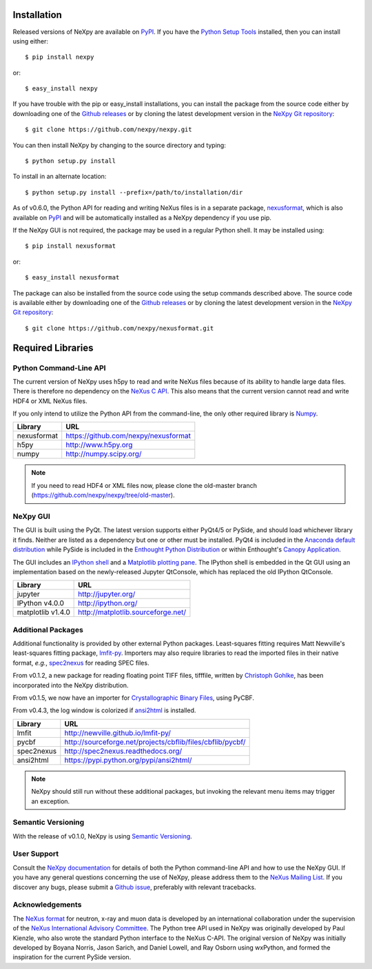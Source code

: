 Installation
============
Released versions of NeXpy are available on `PyPI 
<https://pypi.python.org/pypi/NeXpy/>`_. If you have the `Python Setup Tools 
<https://pypi.python.org/pypi/setuptools>`_ installed, then you can install 
using either::

    $ pip install nexpy

or:: 

    $ easy_install nexpy 

If you have trouble with the pip or easy_install installations, you can install
the package from the source code either by downloading one of the 
`Github releases <https://github.com/nexpy/nexpy/releases>`_ or by cloning the
latest development version in the `NeXpy Git 
repository <https://github.com/nexpy/nexpy>`_::

    $ git clone https://github.com/nexpy/nexpy.git

You can then install NeXpy by changing to the source directory and typing::

    $ python setup.py install

To install in an alternate location::

    $ python setup.py install --prefix=/path/to/installation/dir

As of v0.6.0, the Python API for reading and writing NeXus files is in a 
separate package, `nexusformat <https://github.com/nexpy/nexusformat>`_, which 
is also available on `PyPI <https://pypi.python.org/pypi/nexusformat/>`_ and 
will be automatically installed as a NeXpy dependency if you use pip. 

If the NeXpy GUI is not required, the package may be used in a regular Python
shell. It may be installed using:: 

    $ pip install nexusformat

or:: 

    $ easy_install nexusformat 

The package can also be installed from the source code using the setup commands
described above. The source code is available either by downloading one of the 
`Github releases <https://github.com/nexpy/nexusformat/releases>`_ or by cloning 
the latest development version in the `NeXpy Git repository 
<https://github.com/nexpy/nexusformat>`_::

    $ git clone https://github.com/nexpy/nexusformat.git

Required Libraries
==================
Python Command-Line API
-----------------------
The current version of NeXpy uses h5py to read and write NeXus files because
of its ability to handle large data files. There is therefore no dependency 
on the `NeXus C API <http://download.nexusformat.org/doc/html/napi.html>`_. 
This also means that the current version cannot read and write HDF4 or XML 
NeXus files.

If you only intend to utilize the Python API from the command-line, the only 
other required library is `Numpy <http://numpy.scipy.org>`_.

=================  =================================================
Library            URL
=================  =================================================
nexusformat        https://github.com/nexpy/nexusformat
h5py               http://www.h5py.org
numpy              http://numpy.scipy.org/
=================  =================================================

.. note:: If you need to read HDF4 or XML files now, please clone the 
          old-master branch (https://github.com/nexpy/nexpy/tree/old-master).

NeXpy GUI
---------
The GUI is built using the PyQt. The latest version supports either 
PyQt4/5 or PySide, and should load whichever library it finds. Neither are 
listed as a dependency but one or other must be installed. PyQt4 is included
in the 
`Anaconda default distribution <https://store.continuum.io/cshop/anaconda/>`_ 
while PySide is included in the `Enthought Python Distribution
<http://www.enthought.com>`_ or within Enthought's `Canopy Application
<https://www.enthought.com/products/canopy/>`_.

The GUI includes an `IPython shell <http://ipython.org/>`_ and a `Matplotlib
plotting pane <http://matplotlib.sourceforge.net>`_. The IPython shell is
embedded in the Qt GUI using an implementation based on the newly-released
Jupyter QtConsole, which has replaced the old IPython QtConsole.
          
=================  =================================================
Library            URL
=================  =================================================
jupyter            http://jupyter.org/
IPython v4.0.0     http://ipython.org/
matplotlib v1.4.0  http://matplotlib.sourceforge.net/
=================  =================================================

.. seealso:: If you are having problems linking to the PySide library, you may
             need to run the PySide post-installation script after installing
             PySide, *i.e.*, ``python pyside_postinstall.py -install``. See 
             `this issue <https://github.com/nexpy/nexpy/issues/29>`_.

Additional Packages
-------------------
Additional functionality is provided by other external Python packages. 
Least-squares fitting requires Matt Newville's least-squares fitting package, 
`lmfit-py <http://newville.github.io/lmfit-py>`_. Importers may also require 
libraries to read the imported files in their native format, *e.g.*, `spec2nexus 
<http://spec2nexus.readthedocs.org/>`_ for reading SPEC files. 

From v0.1.2, a new package for reading floating point TIFF files, tifffile, 
written by `Christoph Gohlke <http://www.lfd.uci.edu/~gohlke/>`_, has been 
incorporated into the NeXpy distribution.

From v0.1.5, we now have an importer for `Crystallographic Binary Files 
<http://www.bernstein-plus-sons.com/software/CBF/>`_, using PyCBF.

From v0.4.3, the log window is colorized if `ansi2html 
<https://pypi.python.org/pypi/ansi2html/>`_ is installed.

=================  ==========================================================
Library            URL
=================  ==========================================================
lmfit              http://newville.github.io/lmfit-py/
pycbf              http://sourceforge.net/projects/cbflib/files/cbflib/pycbf/
spec2nexus         http://spec2nexus.readthedocs.org/
ansi2html          https://pypi.python.org/pypi/ansi2html/
=================  ==========================================================

.. note:: NeXpy should still run without these additional packages, but invoking
          the relevant menu items may trigger an exception.

Semantic Versioning
-------------------
With the release of v0.1.0, NeXpy is using `Semantic Versioning 
<http://semver.org/spec/v2.0.0.html>`_.

User Support
------------
Consult the `NeXpy documentation <http://nexpy.github.io/nexpy/>`_ for details 
of both the Python command-line API and how to use the NeXpy GUI. If you have 
any general questions concerning the use of NeXpy, please address 
them to the `NeXus Mailing List 
<http://download.nexusformat.org/doc/html/mailinglist.html>`_. If you discover
any bugs, please submit a `Github issue 
<https://github.com/nexpy/nexpy/issues>`_, preferably with relevant tracebacks.

Acknowledgements
----------------
The `NeXus format <http://www.nexusformat.org>`_ for neutron, x-ray and muon 
data is developed by an international collaboration under the supervision of the 
`NeXus International Advisory Committee <http://wiki.nexusformat.org/NIAC>`_. 
The Python tree API used in NeXpy was originally developed by Paul Kienzle, who
also wrote the standard Python interface to the NeXus C-API. The original 
version of NeXpy was initially developed by Boyana Norris, Jason Sarich, and 
Daniel Lowell, and Ray Osborn using wxPython, and formed the inspiration
for the current PySide version.
